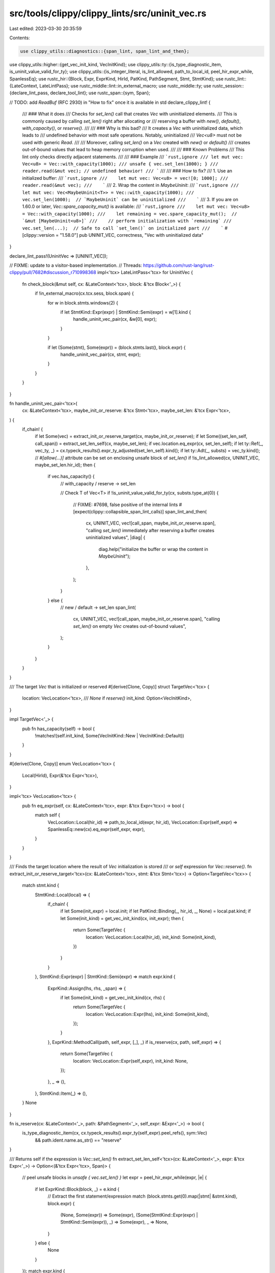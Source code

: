 src/tools/clippy/clippy_lints/src/uninit_vec.rs
===============================================

Last edited: 2023-03-30 20:35:59

Contents:

.. code-block:: rs

    use clippy_utils::diagnostics::{span_lint, span_lint_and_then};
use clippy_utils::higher::{get_vec_init_kind, VecInitKind};
use clippy_utils::ty::{is_type_diagnostic_item, is_uninit_value_valid_for_ty};
use clippy_utils::{is_integer_literal, is_lint_allowed, path_to_local_id, peel_hir_expr_while, SpanlessEq};
use rustc_hir::{Block, Expr, ExprKind, HirId, PatKind, PathSegment, Stmt, StmtKind};
use rustc_lint::{LateContext, LateLintPass};
use rustc_middle::lint::in_external_macro;
use rustc_middle::ty;
use rustc_session::{declare_lint_pass, declare_tool_lint};
use rustc_span::{sym, Span};

// TODO: add `ReadBuf` (RFC 2930) in "How to fix" once it is available in std
declare_clippy_lint! {
    /// ### What it does
    /// Checks for `set_len()` call that creates `Vec` with uninitialized elements.
    /// This is commonly caused by calling `set_len()` right after allocating or
    /// reserving a buffer with `new()`, `default()`, `with_capacity()`, or `reserve()`.
    ///
    /// ### Why is this bad?
    /// It creates a `Vec` with uninitialized data, which leads to
    /// undefined behavior with most safe operations. Notably, uninitialized
    /// `Vec<u8>` must not be used with generic `Read`.
    ///
    /// Moreover, calling `set_len()` on a `Vec` created with `new()` or `default()`
    /// creates out-of-bound values that lead to heap memory corruption when used.
    ///
    /// ### Known Problems
    /// This lint only checks directly adjacent statements.
    ///
    /// ### Example
    /// ```rust,ignore
    /// let mut vec: Vec<u8> = Vec::with_capacity(1000);
    /// unsafe { vec.set_len(1000); }
    /// reader.read(&mut vec); // undefined behavior!
    /// ```
    ///
    /// ### How to fix?
    /// 1. Use an initialized buffer:
    ///    ```rust,ignore
    ///    let mut vec: Vec<u8> = vec![0; 1000];
    ///    reader.read(&mut vec);
    ///    ```
    /// 2. Wrap the content in `MaybeUninit`:
    ///    ```rust,ignore
    ///    let mut vec: Vec<MaybeUninit<T>> = Vec::with_capacity(1000);
    ///    vec.set_len(1000);  // `MaybeUninit` can be uninitialized
    ///    ```
    /// 3. If you are on 1.60.0 or later, `Vec::spare_capacity_mut()` is available:
    ///    ```rust,ignore
    ///    let mut vec: Vec<u8> = Vec::with_capacity(1000);
    ///    let remaining = vec.spare_capacity_mut();  // `&mut [MaybeUninit<u8>]`
    ///    // perform initialization with `remaining`
    ///    vec.set_len(...);  // Safe to call `set_len()` on initialized part
    ///    ```
    #[clippy::version = "1.58.0"]
    pub UNINIT_VEC,
    correctness,
    "Vec with uninitialized data"
}

declare_lint_pass!(UninitVec => [UNINIT_VEC]);

// FIXME: update to a visitor-based implementation.
// Threads: https://github.com/rust-lang/rust-clippy/pull/7682#discussion_r710998368
impl<'tcx> LateLintPass<'tcx> for UninitVec {
    fn check_block(&mut self, cx: &LateContext<'tcx>, block: &'tcx Block<'_>) {
        if !in_external_macro(cx.tcx.sess, block.span) {
            for w in block.stmts.windows(2) {
                if let StmtKind::Expr(expr) | StmtKind::Semi(expr) = w[1].kind {
                    handle_uninit_vec_pair(cx, &w[0], expr);
                }
            }

            if let (Some(stmt), Some(expr)) = (block.stmts.last(), block.expr) {
                handle_uninit_vec_pair(cx, stmt, expr);
            }
        }
    }
}

fn handle_uninit_vec_pair<'tcx>(
    cx: &LateContext<'tcx>,
    maybe_init_or_reserve: &'tcx Stmt<'tcx>,
    maybe_set_len: &'tcx Expr<'tcx>,
) {
    if_chain! {
        if let Some(vec) = extract_init_or_reserve_target(cx, maybe_init_or_reserve);
        if let Some((set_len_self, call_span)) = extract_set_len_self(cx, maybe_set_len);
        if vec.location.eq_expr(cx, set_len_self);
        if let ty::Ref(_, vec_ty, _) = cx.typeck_results().expr_ty_adjusted(set_len_self).kind();
        if let ty::Adt(_, substs) = vec_ty.kind();
        // `#[allow(...)]` attribute can be set on enclosing unsafe block of `set_len()`
        if !is_lint_allowed(cx, UNINIT_VEC, maybe_set_len.hir_id);
        then {
            if vec.has_capacity() {
                // with_capacity / reserve -> set_len

                // Check T of Vec<T>
                if !is_uninit_value_valid_for_ty(cx, substs.type_at(0)) {
                    // FIXME: #7698, false positive of the internal lints
                    #[expect(clippy::collapsible_span_lint_calls)]
                    span_lint_and_then(
                        cx,
                        UNINIT_VEC,
                        vec![call_span, maybe_init_or_reserve.span],
                        "calling `set_len()` immediately after reserving a buffer creates uninitialized values",
                        |diag| {
                            diag.help("initialize the buffer or wrap the content in `MaybeUninit`");
                        },
                    );
                }
            } else {
                // new / default -> set_len
                span_lint(
                    cx,
                    UNINIT_VEC,
                    vec![call_span, maybe_init_or_reserve.span],
                    "calling `set_len()` on empty `Vec` creates out-of-bound values",
                );
            }
        }
    }
}

/// The target `Vec` that is initialized or reserved
#[derive(Clone, Copy)]
struct TargetVec<'tcx> {
    location: VecLocation<'tcx>,
    /// `None` if `reserve()`
    init_kind: Option<VecInitKind>,
}

impl TargetVec<'_> {
    pub fn has_capacity(self) -> bool {
        !matches!(self.init_kind, Some(VecInitKind::New | VecInitKind::Default))
    }
}

#[derive(Clone, Copy)]
enum VecLocation<'tcx> {
    Local(HirId),
    Expr(&'tcx Expr<'tcx>),
}

impl<'tcx> VecLocation<'tcx> {
    pub fn eq_expr(self, cx: &LateContext<'tcx>, expr: &'tcx Expr<'tcx>) -> bool {
        match self {
            VecLocation::Local(hir_id) => path_to_local_id(expr, hir_id),
            VecLocation::Expr(self_expr) => SpanlessEq::new(cx).eq_expr(self_expr, expr),
        }
    }
}

/// Finds the target location where the result of `Vec` initialization is stored
/// or `self` expression for `Vec::reserve()`.
fn extract_init_or_reserve_target<'tcx>(cx: &LateContext<'tcx>, stmt: &'tcx Stmt<'tcx>) -> Option<TargetVec<'tcx>> {
    match stmt.kind {
        StmtKind::Local(local) => {
            if_chain! {
                if let Some(init_expr) = local.init;
                if let PatKind::Binding(_, hir_id, _, None) = local.pat.kind;
                if let Some(init_kind) = get_vec_init_kind(cx, init_expr);
                then {
                    return Some(TargetVec {
                        location: VecLocation::Local(hir_id),
                        init_kind: Some(init_kind),
                    })
                }
            }
        },
        StmtKind::Expr(expr) | StmtKind::Semi(expr) => match expr.kind {
            ExprKind::Assign(lhs, rhs, _span) => {
                if let Some(init_kind) = get_vec_init_kind(cx, rhs) {
                    return Some(TargetVec {
                        location: VecLocation::Expr(lhs),
                        init_kind: Some(init_kind),
                    });
                }
            },
            ExprKind::MethodCall(path, self_expr, [_], _) if is_reserve(cx, path, self_expr) => {
                return Some(TargetVec {
                    location: VecLocation::Expr(self_expr),
                    init_kind: None,
                });
            },
            _ => (),
        },
        StmtKind::Item(_) => (),
    }
    None
}

fn is_reserve(cx: &LateContext<'_>, path: &PathSegment<'_>, self_expr: &Expr<'_>) -> bool {
    is_type_diagnostic_item(cx, cx.typeck_results().expr_ty(self_expr).peel_refs(), sym::Vec)
        && path.ident.name.as_str() == "reserve"
}

/// Returns self if the expression is `Vec::set_len()`
fn extract_set_len_self<'tcx>(cx: &LateContext<'_>, expr: &'tcx Expr<'_>) -> Option<(&'tcx Expr<'tcx>, Span)> {
    // peel unsafe blocks in `unsafe { vec.set_len() }`
    let expr = peel_hir_expr_while(expr, |e| {
        if let ExprKind::Block(block, _) = e.kind {
            // Extract the first statement/expression
            match (block.stmts.get(0).map(|stmt| &stmt.kind), block.expr) {
                (None, Some(expr)) => Some(expr),
                (Some(StmtKind::Expr(expr) | StmtKind::Semi(expr)), _) => Some(expr),
                _ => None,
            }
        } else {
            None
        }
    });
    match expr.kind {
        ExprKind::MethodCall(path, self_expr, [arg], _) => {
            let self_type = cx.typeck_results().expr_ty(self_expr).peel_refs();
            if is_type_diagnostic_item(cx, self_type, sym::Vec)
                && path.ident.name.as_str() == "set_len"
                && !is_integer_literal(arg, 0)
            {
                Some((self_expr, expr.span))
            } else {
                None
            }
        },
        _ => None,
    }
}


